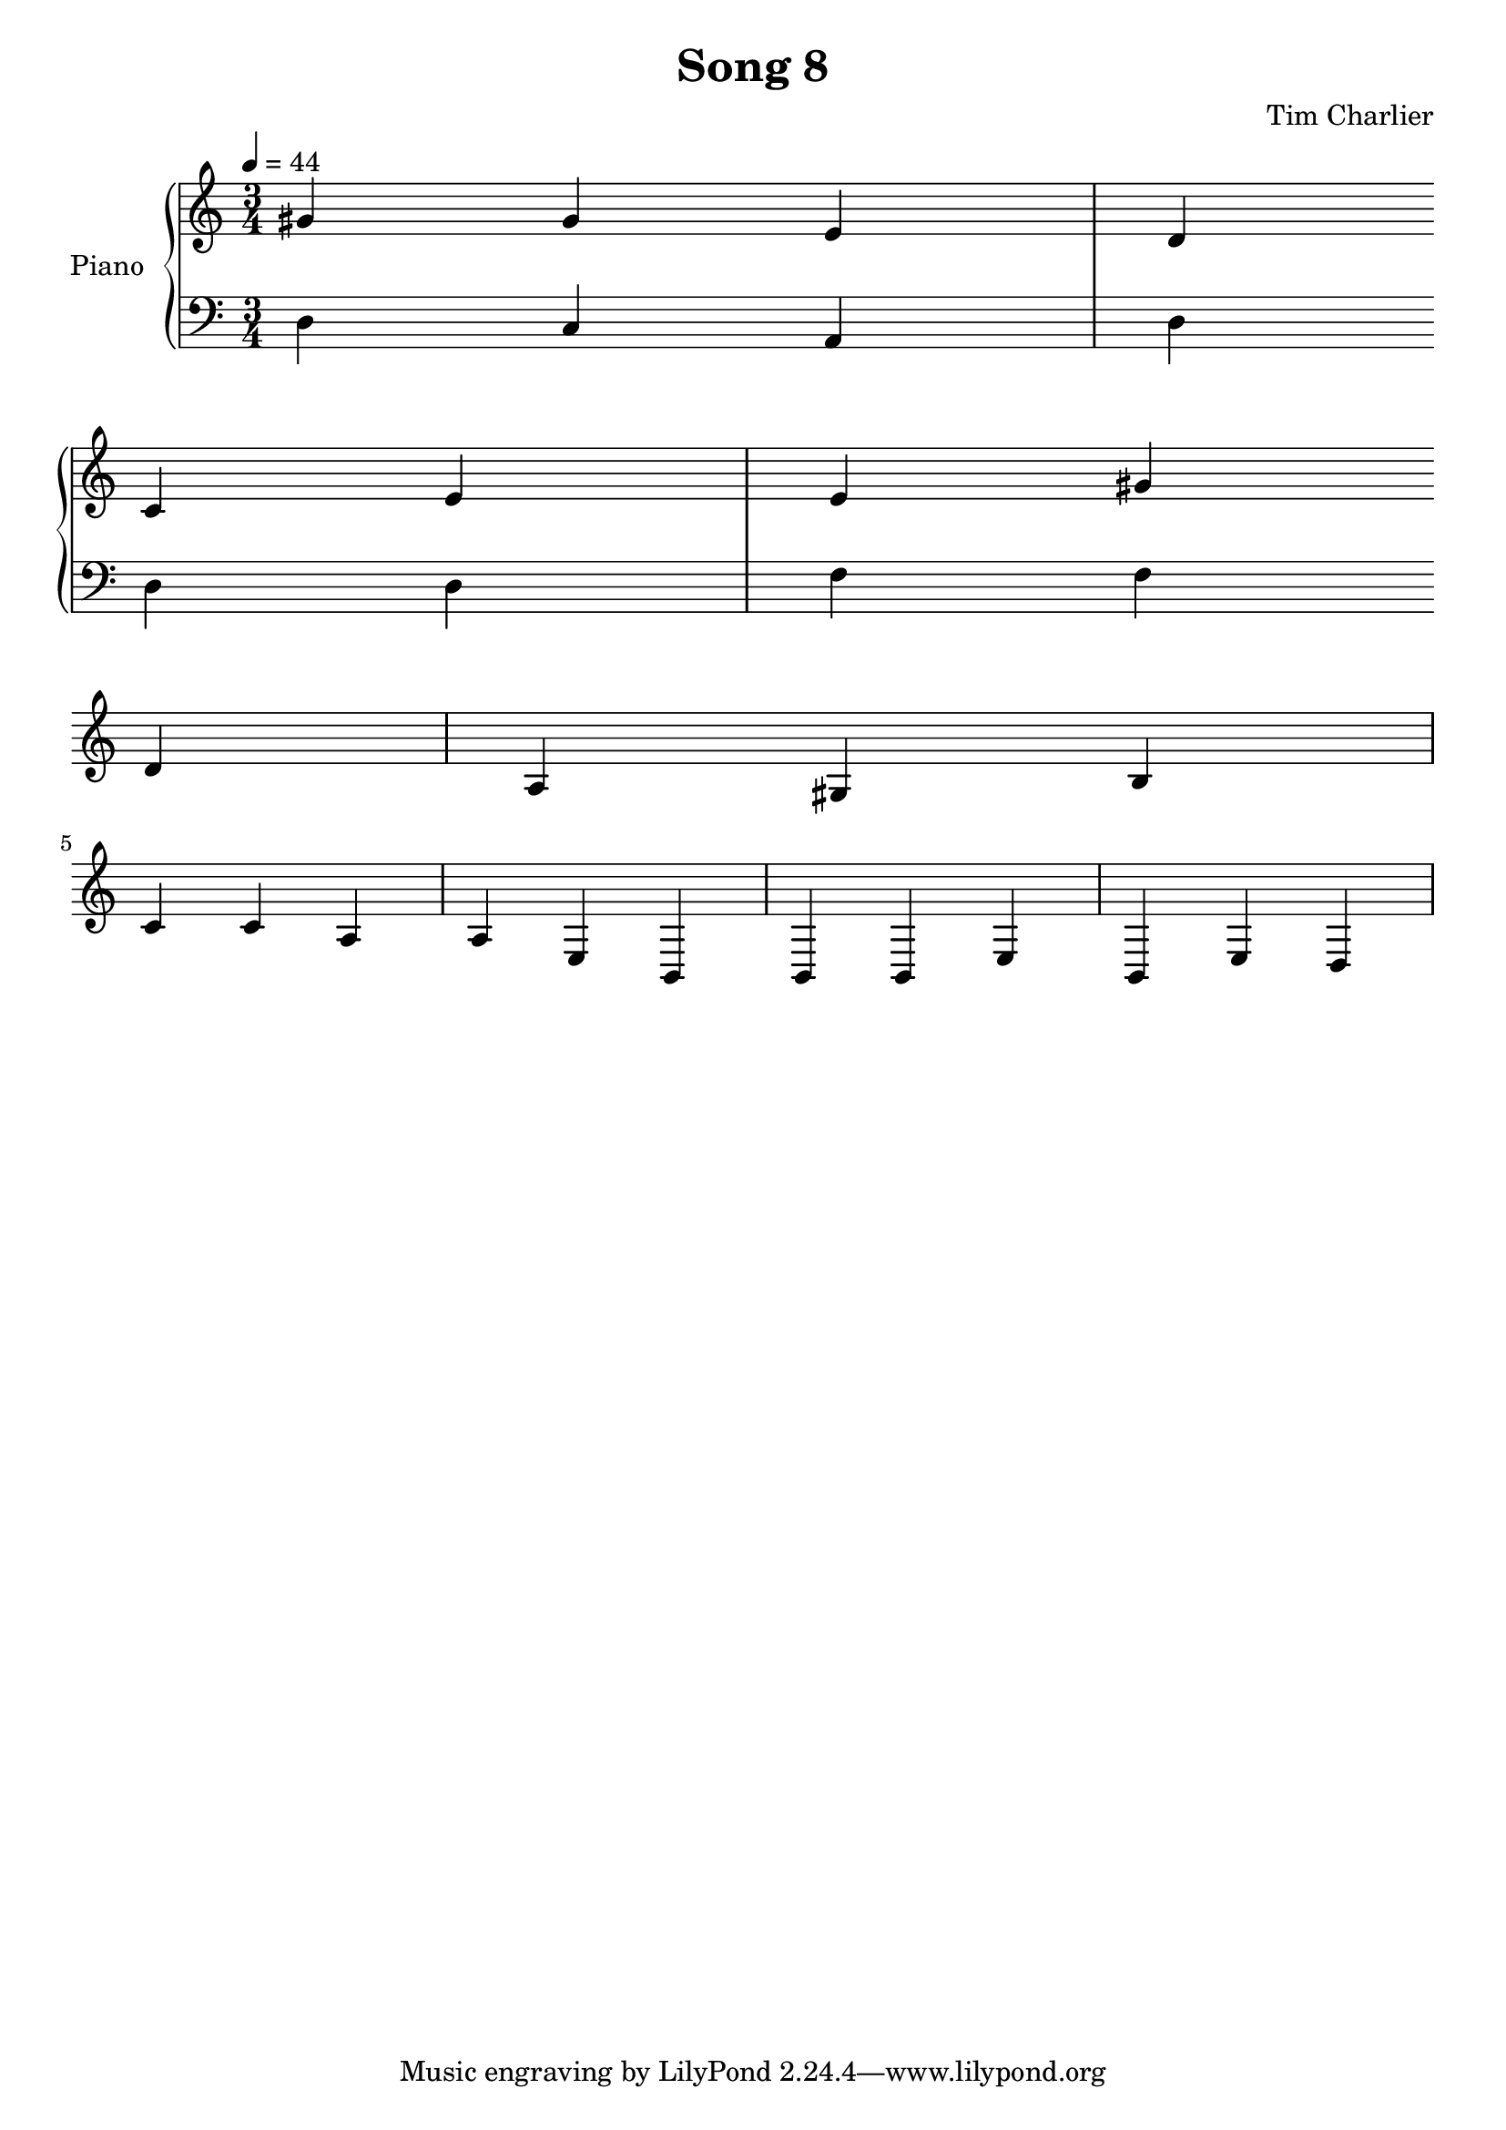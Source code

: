 
\header {
  title = "Song 8"
  composer = "Tim Charlier"
}

upper = \relative c'' {
  \clef treble
  \key a \minor
  \time 3/4
  \tempo 4 = 44

  gis4 gis4 e4 
  d4 c4 e4 
  e4 gis4 d4 
  a4 gis4 b4 
  \break
  c4 c4 a4 
  a4 e4 b4 
  b4 b4 e4 
  b4 e4 d4 
  \break

}

lower = \relative c {
  \clef bass
  \key a \minor
  \time 3/4
  \tempo 4 = 44

  d4
  c4
  a4
  d4
  \break
  d4
  d4
  f4
  f4
  \break

}

\score {
  \new PianoStaff \with { instrumentName = "Piano" }
  <<
    \new Staff = "upper" \upper
    \new Staff = "lower" \lower
  >>
  \layout { }
  \midi { }
}
    